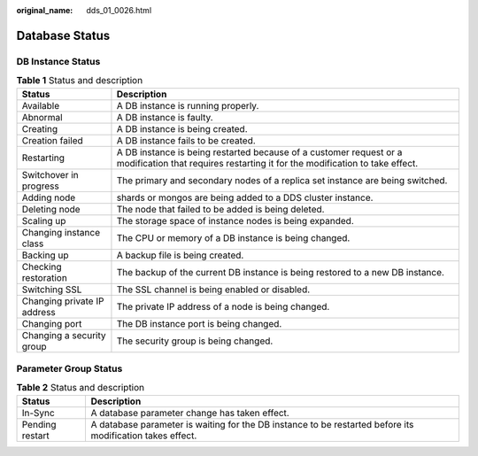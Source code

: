 :original_name: dds_01_0026.html

.. _dds_01_0026:

Database Status
===============

DB Instance Status
------------------

.. table:: **Table 1** Status and description

   +-----------------------------+---------------------------------------------------------------------------------------------------------------------------------------------------+
   | Status                      | Description                                                                                                                                       |
   +=============================+===================================================================================================================================================+
   | Available                   | A DB instance is running properly.                                                                                                                |
   +-----------------------------+---------------------------------------------------------------------------------------------------------------------------------------------------+
   | Abnormal                    | A DB instance is faulty.                                                                                                                          |
   +-----------------------------+---------------------------------------------------------------------------------------------------------------------------------------------------+
   | Creating                    | A DB instance is being created.                                                                                                                   |
   +-----------------------------+---------------------------------------------------------------------------------------------------------------------------------------------------+
   | Creation failed             | A DB instance fails to be created.                                                                                                                |
   +-----------------------------+---------------------------------------------------------------------------------------------------------------------------------------------------+
   | Restarting                  | A DB instance is being restarted because of a customer request or a modification that requires restarting it for the modification to take effect. |
   +-----------------------------+---------------------------------------------------------------------------------------------------------------------------------------------------+
   | Switchover in progress      | The primary and secondary nodes of a replica set instance are being switched.                                                                     |
   +-----------------------------+---------------------------------------------------------------------------------------------------------------------------------------------------+
   | Adding node                 | shards or mongos are being added to a DDS cluster instance.                                                                                       |
   +-----------------------------+---------------------------------------------------------------------------------------------------------------------------------------------------+
   | Deleting node               | The node that failed to be added is being deleted.                                                                                                |
   +-----------------------------+---------------------------------------------------------------------------------------------------------------------------------------------------+
   | Scaling up                  | The storage space of instance nodes is being expanded.                                                                                            |
   +-----------------------------+---------------------------------------------------------------------------------------------------------------------------------------------------+
   | Changing instance class     | The CPU or memory of a DB instance is being changed.                                                                                              |
   +-----------------------------+---------------------------------------------------------------------------------------------------------------------------------------------------+
   | Backing up                  | A backup file is being created.                                                                                                                   |
   +-----------------------------+---------------------------------------------------------------------------------------------------------------------------------------------------+
   | Checking restoration        | The backup of the current DB instance is being restored to a new DB instance.                                                                     |
   +-----------------------------+---------------------------------------------------------------------------------------------------------------------------------------------------+
   | Switching SSL               | The SSL channel is being enabled or disabled.                                                                                                     |
   +-----------------------------+---------------------------------------------------------------------------------------------------------------------------------------------------+
   | Changing private IP address | The private IP address of a node is being changed.                                                                                                |
   +-----------------------------+---------------------------------------------------------------------------------------------------------------------------------------------------+
   | Changing port               | The DB instance port is being changed.                                                                                                            |
   +-----------------------------+---------------------------------------------------------------------------------------------------------------------------------------------------+
   | Changing a security group   | The security group is being changed.                                                                                                              |
   +-----------------------------+---------------------------------------------------------------------------------------------------------------------------------------------------+

Parameter Group Status
----------------------

.. table:: **Table 2** Status and description

   +-----------------+-----------------------------------------------------------------------------------------------------------+
   | Status          | Description                                                                                               |
   +=================+===========================================================================================================+
   | In-Sync         | A database parameter change has taken effect.                                                             |
   +-----------------+-----------------------------------------------------------------------------------------------------------+
   | Pending restart | A database parameter is waiting for the DB instance to be restarted before its modification takes effect. |
   +-----------------+-----------------------------------------------------------------------------------------------------------+
